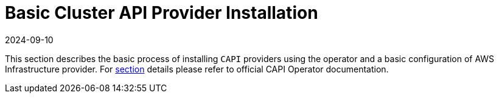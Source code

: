 = Basic Cluster API Provider Installation
:revdate: 2024-09-10	
:page-revdate: {revdate}
:sidebar_position: 1

This section describes the basic process of installing `CAPI` providers using the operator and a basic configuration of AWS Infrastructure provider. For https://cluster-api-operator.sigs.k8s.io/03_topics/03_basic-cluster-api-provider-installation/#basic-cluster-api-provider-installation[section] details please refer to official CAPI Operator documentation.
